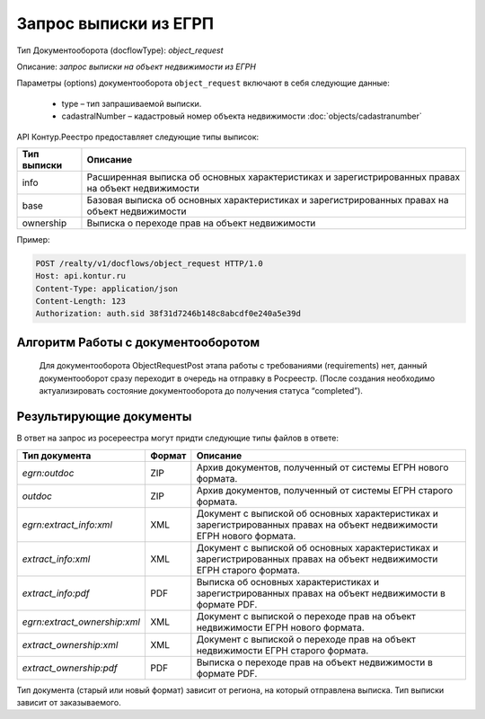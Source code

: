 Запрос выписки из ЕГРП
================

Тип Документооборота (docflowType): *object_request*

Описание: *запрос выписки на объект недвижимости из ЕГРН*

Параметры (options) документооборота ``object_request`` включают в себя следующие данные:

        * type – тип запрашиваемой выписки. 
        * cadastralNumber – кадастровый номер объекта недвижимости :doc:`objects/cadastranumber`

API Контур.Реестро предоставляет следующие типы выписок:

+--------------+-----------------------------------------------------------------------------------------------------+ 
| Тип выписки  | Описание                                                                                            | 
+==============+=====================================================================================================+ 
| info         | Расширенная выписка об основных характеристиках и зарегистрированных правах на объект недвижимости  | 
+--------------+-----------------------------------------------------------------------------------------------------+ 
| base         | Базовая выписка об основных характеристиках и зарегистрированных правах на объект недвижимости      | 
+--------------+-----------------------------------------------------------------------------------------------------+ 
| ownership    | Выписка о переходе прав на объект недвижимости                                                      | 
+--------------+-----------------------------------------------------------------------------------------------------+ 


Пример:

.. code-block:: bash

         POST /realty/v1/docflows/object_request HTTP/1.0
         Host: api.kontur.ru
         Content-Type: application/json
         Content-Length: 123
         Authorization: auth.sid 38f31d7246b148c8abcdf0e240a5e39d

.. code-block:: json 
         {
           "requestId": "client-request-12345",
           "options": {
              "type": "info",
              "cadastralNumber": "47:14:1203001:814"
            }
         }

*************
Алгоритм Работы с документооборотом
*************
 
 Для документооборота ObjectRequestPost этапа работы с требованиями (requirements) нет, данный документооборот сразу переходит в очередь на отправку в Росреестр. (После создания необходимо актуализировать состояние документооборота до получения статуса “completed”).

*************
Результирующие документы
*************

В ответ на запрос из росереестра могут придти следующие типы файлов в ответе:

+------------------------------+--------+--------------------------------------------------------------------------------------------------------------------------+
| Тип документа                | Формат | Описание                                                                                                                 |
+==============================+========+==========================================================================================================================+
| `egrn:outdoc`                | ZIP    | Архив документов, полученный от системы ЕГРН нового формата.                                                             |
+------------------------------+--------+--------------------------------------------------------------------------------------------------------------------------+
| `outdoc`                     | ZIP    | Архив документов, полученный от системы ЕГРН старого формата.                                                            |
+------------------------------+--------+--------------------------------------------------------------------------------------------------------------------------+
| `egrn:extract_info:xml`      | XML    | Документ с выпиской об основных характеристиках и зарегистрированных правах на объект недвижимости ЕГРН нового формата.  |
+------------------------------+--------+--------------------------------------------------------------------------------------------------------------------------+
| `extract_info:xml`           | XML    | Документ с выпиской об основных характеристиках и зарегистрированных правах на объект недвижимости ЕГРН старого формата. |
+------------------------------+--------+--------------------------------------------------------------------------------------------------------------------------+
| `extract_info:pdf`           | PDF    | Выписка об основных характеристиках и зарегистрированных правах на объект недвижимости в формате PDF.                    |
+------------------------------+--------+--------------------------------------------------------------------------------------------------------------------------+
| `egrn:extract_ownership:xml` | XML    | Документ с выпиской о переходе прав на объект недвижимости ЕГРН нового формата.                                          |
+------------------------------+--------+--------------------------------------------------------------------------------------------------------------------------+
| `extract_ownership:xml`      | XML    | Документ с выпиской о переходе прав на объект недвижимости ЕГРН старого формата.                                         |
+------------------------------+--------+--------------------------------------------------------------------------------------------------------------------------+
| `extract_ownership:pdf`      | PDF    | Выписка о переходе прав на объект недвижимости в формате PDF.                                                            |
+------------------------------+--------+--------------------------------------------------------------------------------------------------------------------------+

Тип документа (старый или новый формат) зависит от региона, на который отправлена выписка. Тип выписки зависит от заказываемого.
